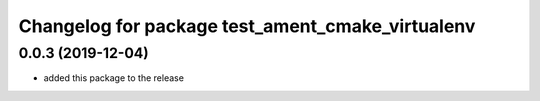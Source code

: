 ^^^^^^^^^^^^^^^^^^^^^^^^^^^^^^^^^^^^^^^^^^^^^^^^^
Changelog for package test_ament_cmake_virtualenv
^^^^^^^^^^^^^^^^^^^^^^^^^^^^^^^^^^^^^^^^^^^^^^^^^

0.0.3 (2019-12-04)
------------------
* added this package to the release

